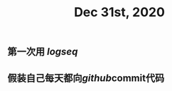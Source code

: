 #+TITLE: Dec 31st, 2020

** 第一次用 [[logseq]] 
:PROPERTIES:
:created_at: 1609401920085
:last_modified_at: 1609401938109
:END:
** 假装自己每天都向[[github]]commit代码
:PROPERTIES:
:created_at: 1609401979142
:last_modified_at: 1609401979142
:END:
** 
:PROPERTIES:
:created_at: 1609401981541
:last_modified_at: 1609401981541
:END:
